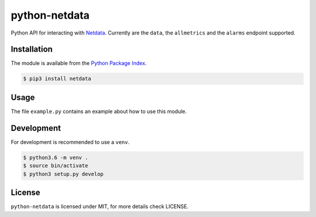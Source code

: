 python-netdata
==============

Python API for interacting with `Netdata <https://my-netdata.io/>`_. Currently
are the ``data``, the ``allmetrics`` and the ``alarms`` endpoint supported.

Installation
------------
The module is available from the `Python Package Index <https://pypi.python.org/pypi>`_.

.. code:: bash

    $ pip3 install netdata

Usage
-----

The file ``example.py`` contains an example about how to use this module.

Development
-----------
For development is recommended to use a ``venv``.

.. code:: bash

    $ python3.6 -m venv .
    $ source bin/activate
    $ python3 setup.py develop

License
-------
``python-netdata`` is licensed under MIT, for more details check LICENSE.
